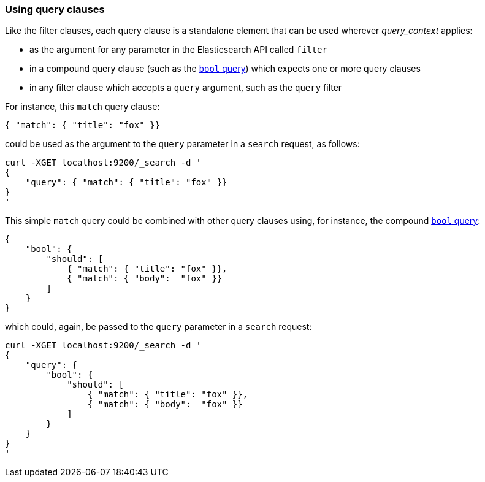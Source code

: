 === Using query clauses

Like the filter clauses, each query clause is a standalone element that
can be used wherever _query_context_ applies:

  * as the argument for any parameter in the Elasticsearch API called `filter`
  * in a compound query clause (such as the <<bool-query,`bool` query>>) which
    expects one or more query clauses
  * in any filter clause which accepts a `query` argument, such as the
    `query` filter

For instance, this  `match` query clause:

    { "match": { "title": "fox" }}

could be used as the argument to the `query` parameter in a `search` request,
as follows:

    curl -XGET localhost:9200/_search -d '
    {
        "query": { "match": { "title": "fox" }}
    }
    '

This simple `match` query could be combined with other query clauses using,
for instance, the compound <<bool-query,`bool` query>>:

    {
        "bool": {
            "should": [
                { "match": { "title": "fox" }},
                { "match": { "body":  "fox" }}
            ]
        }
    }

which could, again, be passed to the `query` parameter in a `search` request:

    curl -XGET localhost:9200/_search -d '
    {
        "query": {
            "bool": {
                "should": [
                    { "match": { "title": "fox" }},
                    { "match": { "body":  "fox" }}
                ]
            }
        }
    }
    '
